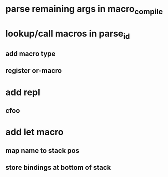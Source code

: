 * parse remaining args in macro_compile
* lookup/call macros in parse_id
** add macro type
** register or-macro
* add repl
** cfoo
* add let macro
** map name to stack pos
** store bindings at bottom of stack
